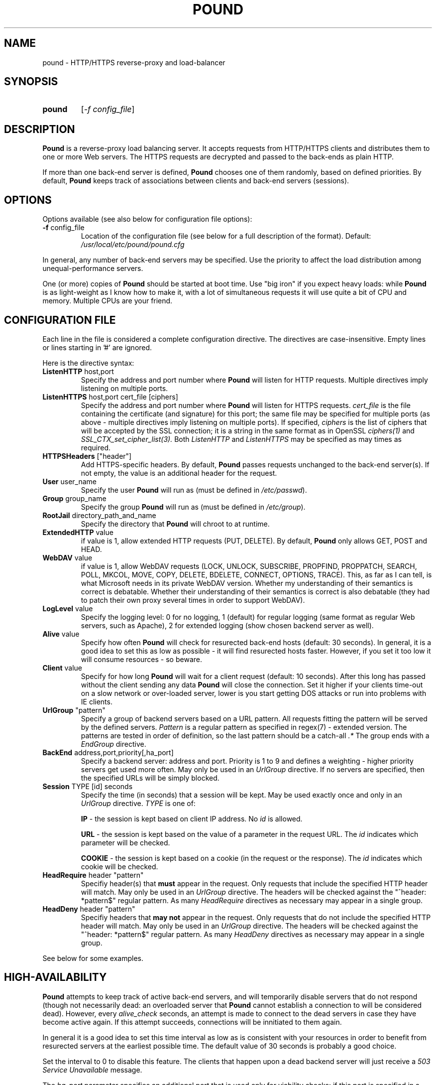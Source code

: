 .TH POUND "8" "May 2002" "pound" "System Manager's Manual"
.SH NAME
pound \- HTTP/HTTPS reverse-proxy and load-balancer
.SH SYNOPSIS
.TP
.B pound
[\fI-f config_file\fR]
.SH DESCRIPTION
.PP
.B Pound
is a reverse-proxy load balancing server. It accepts requests from HTTP/HTTPS
clients and distributes them to one or more Web servers. The HTTPS requests are
decrypted and passed to the back-ends as plain HTTP.
.PP
If more than one back-end server is defined,
.B Pound
chooses one of them randomly, based on defined priorities. By default,
.B Pound
keeps track of associations between clients and back-end servers (sessions).
.SH OPTIONS
Options available (see also below for configuration file options):
.TP
\fB\-f\fR config_file
Location of the configuration file (see below for a full description of the format).
Default:
.I /usr/local/etc/pound/pound.cfg
.PP
In general, any number of back-end servers may be specified. Use the priority to
affect the load distribution among unequal-performance servers.
.PP
One (or more) copies of
.B Pound
should be started at boot time. Use "big iron" if you expect heavy loads: while
.B Pound
is as light-weight as I know how to make it, with a lot of simultaneous requests it
will use quite a bit of CPU and memory. Multiple CPUs are your friend.
.SH "CONFIGURATION FILE"
Each line in the file is considered a complete configuration directive. The directives
are case-insensitive. Empty lines or lines starting in '#' are ignored.
.PP
Here is the directive syntax:
.TP
\fBListenHTTP\fR host,port
Specify the address and port number where
.B Pound
will listen for HTTP requests. Multiple directives imply listening on multiple ports.
.TP
\fBListenHTTPS\fR host,port cert_file [ciphers]
Specify the address and port number where
.B Pound
will listen for HTTPS requests.
.I cert_file
is the file containing the certificate (and signature) for this port; the same file may
be specified for multiple ports (as above - multiple directives imply listening on
multiple ports).
If specified,
.I ciphers
is the list of ciphers that will be accepted by the SSL connection; it is a
string in the same format as in OpenSSL
.I ciphers(1)
and
.I SSL_CTX_set_cipher_list(3).
Both
.I ListenHTTP
and
.I ListenHTTPS
may be specified as may times as required.
.TP
\fBHTTPSHeaders\fR ["header"]
Add HTTPS-specific headers.  By default,
.B Pound
passes requests unchanged to the back-end server(s). If not empty, the value is an additional
header for the request.
.TP
\fBUser\fR user_name
Specify the user
.B Pound
will run as (must be defined in \fI/etc/passwd\fR).
.TP
\fBGroup\fR group_name
Specify the group
.B Pound
will run as (must be defined in \fI/etc/group\fR).
.TP
\fBRootJail\fR directory_path_and_name
Specify the directory that
.B Pound
will chroot to at runtime.
.TP
\fBExtendedHTTP\fR value
if value is 1, allow extended HTTP requests (PUT, DELETE).
By default,
.B Pound
only allows GET, POST and HEAD.
.TP
\fBWebDAV\fR value
if value is 1, allow WebDAV requests (LOCK, UNLOCK, SUBSCRIBE, PROPFIND, PROPPATCH, SEARCH, POLL, MKCOL, MOVE,
COPY, DELETE, BDELETE, CONNECT, OPTIONS, TRACE). This, as far as I can tell, is what Microsoft needs in its
private WebDAV version. Whether my understanding of their semantics is correct is debatable. Whether their
understanding of their semantics is correct is also debatable (they had to patch their own proxy several
times in order to support WebDAV).
.TP
\fBLogLevel\fR value
Specify the logging level: 0 for no logging, 1 (default) for regular
logging (same format as regular Web servers, such as Apache), 2 for
extended logging (show chosen backend server as well).
.TP
\fBAlive\fR value
Specify how often
.B Pound
will check for resurected back-end hosts (default: 30 seconds). In
general, it is a good idea to set this as low as possible - it
will find resurected hosts faster. However, if you set it too
low it will consume resources - so beware.
.TP
\fBClient\fR value
Specify for how long
.B Pound
will wait for a client request (default: 10 seconds). After this
long has passed without the client sending any data
.B Pound
will close the connection. Set it higher if your clients
time-out on a slow network or over-loaded server, lower is you
start getting DOS attacks or run into problems with IE clients.
.TP
\fBUrlGroup\fR "pattern"
Specify a group of backend servers based on a URL pattern. All
requests fitting the pattern will be served by the defined servers.
.I Pattern
is a regular pattern as specified in regex(7) - extended version.
The patterns are tested in order of definition, so the last pattern
should be a catch-all
.I ".*"
The group ends with a
.I EndGroup
directive.
.TP
\fBBackEnd\fR address,port,priority[,ha_port]
Specify a backend server: address and port. Priority is 1 to 9
and defines a weighting - higher priority servers get used more
often. May only be used in an
.I UrlGroup
directive. If no servers are specified, then the specified URLs
will be simply blocked.
.TP
\fBSession\fR TYPE [id] seconds
Specify the time (in seconds) that a session will be kept.
May be used exactly once and only in an
.I UrlGroup
directive. \fITYPE\fR is one of:
.IP
\fBIP\fR - the session is kept based on client IP address. No \fIid\fR is allowed.
.IP
\fBURL\fR - the session is kept based on the value of a parameter in the request
URL. The \fIid\fR indicates which parameter will be checked.
.IP
\fBCOOKIE\fR - the session is kept based on a cookie (in the request or the response).
The \fIid\fR indicates which cookie will be checked.
.TP
\fBHeadRequire\fR header "pattern"
Specifiy header(s) that
.B must
appear in the request. Only requests that include the specified HTTP header
will match.  May only be used in an
.I UrlGroup
directive. The headers will be checked against the "^header: *pattern$" regular
pattern. As many
.I HeadRequire
directives as necessary may appear in a single group.
.TP
\fBHeadDeny\fR header "pattern"
Specifiy headers that
.B may not
appear in the request. Only requests that do not include the specified HTTP header
will match.  May only be used in an
.I UrlGroup
directive. The headers will be checked against the "^header: *pattern$" regular
pattern. As many
.I HeadDeny
directives as necessary may appear in a single group.
.PP
See below for some examples.
.SH HIGH-AVAILABILITY
.B Pound
attempts to keep track of active back-end servers, and will temporarily disable
servers that do not respond (though not necessarily dead: an overloaded server
that
.B Pound
cannot establish a connection to will be considered dead). However, every
.I alive_check
seconds, an attempt is made to connect to the dead servers in case they have become
active again. If this attempt succeeds, connections will be innitiated to them again.
.PP
In general it is a good idea to set this time interval as low as is consistent with
your resources in order to benefit from resurected servers at the earliest possible
time. The default value of 30 seconds is probably a good choice.
.PP
Set the interval to 0 to disable this feature. The clients that happen upon a
dead backend server will just receive a
.I "503 Service Unavailable"
message.
.PP
The \fIha_port\fR parameter specifies an additional port that is used only for viability
checks: if this port is specified in a \fIBackEnd\fR directive, \fIPound\fR will attempt
periodically (every \fIAlive\fR seconds) to connect to this port. If the port does not
respond the server is considered dead.
.SH HTTPS HEADERS
If a client browser connects to
.B Pound
via HTTPS and if it presents a client certificate and if
.I HTTPSHeaders
is set (HTTPSHeaders "value"),
.B Pound
adds the following headers to the request it issues to the server:
.TP
\fBvalue\fR
The value, if present, is added to the headers.
.TP
\fBX-SSL-Subject\fR
Details about the certificate owner.
.TP
\fBX-SSL-Issuer\fR
Details about the certificate issuer (Certificate Authority).
.TP
\fBX-SSL-notBefore\fR
Starting date of certificate validity.
.TP
\fBX-SSL-notAfter\fR
Ending date of certificate validity.
.PP
It is the application's responsability to actually use these
headers - Pound just passes this information without checking
it in any way (except for signature and encryption correctness).
.SH SECURITY
.PP
In general,
.B Pound
does not read or write to the hard-disk. The exceptions are reading the configuration file
and (possibly) the server certificate file(s), which are opened read-only on startup, read,
and closed. Following this there is no disk access whatsoever, so using a RootJail
directive is only for extra security bonus points.
.PP
.B Pound
tries to sanitise all HTTP/HTTPS requests: the request itself, the headers and the contents
are checked for conformance to the RFC's and only valid requests are passed to the back-end
servers. This is not absolutely fool-proof - as the recent Apache problem with chunked
transfers demonstrated. However, given the current standards, this is the best that can
be done - HTTP is an inherently weak protocol.
.SH ADDITIONAL NOTES
.B Pound
uses the system log for messages (default facility LOG_DAEMON). The format is very similar to
other web servers, so that if you want to use a log tool:
.TP
    fgrep pound /var/log/messages | your_log_tool
.PP
Translating HTTPS to HTTP is an iffy proposition: no client information is passed to
the server itself (certificates, etc) and the backend server may be misled if it
uses absolute URLs. A patch for \fIZope\fR is included in the distribution to address
this issue - for other Web servers you are on your own. May the source be with you.
.PP
.B Pound
deals with (and sanitizes) HTTP/1.1 requests. Thus even if you have an HTTP/1.0 server,
a single connection to an HTTP/1.1 client is kept, while the connection to the back-end
server is re-opened as necessary.
.SH EXAMPLES
To translate HTTPS requests to a local HTTP server (assuming your network address
is 123.123.123.123):
.IP
ListenHTTPS 123.123.123.123,443 /etc/pound/server.pem
.br

.br
UrlGroup ".*"
.br
BackEnd 127.0.0.1,80,1
.br
EndGroup
.PP
To distribute the HTTP/HTTPS requests to three read-only Web servers, where the third one
is a newer and faster machine:
.IP
ListenHTTP 123.123.123.123,80
.br
ListenHTTPS 123.123.123.123,443 /etc/pound/server.pem
.br

.br
UrlGroup ".*"
.br
BackEnd 192.168.0.10,80,1
.br
BackEnd 192.168.0.11,80,1
.br
BackEnd 192.168.0.12,80,3
.br
EndGroup
.PP
To distribute the HTTP/HTTPS requests to two Web servers with long session times; also
change the uid/gid of the running program and do a chroot:
.IP
ListenHTTP 123.123.123.123,80
.br
ListenHTTP 123.123.123.123,8080
.br
ListenHTTPS 123.123.123.123,443 /etc/pound/server.pem
.br
User www
.br
Group www
.br
RootJail /var/pound
.br

.br
UrlGroup ".*"
.br
BackEnd 192.168.0.10,80,1
.br
BackEnd 192.168.0.11,80,1
.br
Session IP 600
.br
EndGroup
.PP
To separate between image requests and other Web content and block all requests
for a specific URL:
.IP
ListenHTTP 123.123.123.123,80
.br

.br
# Images server(s)
.br
UrlGroup ".*.(jpg|gif)"
.br
BackEnd 192.168.0.12,80,1
.br
EndGroup
.br

.br
# Block all requests for /forbidden
.br
UrlGroup "/forbidden.*"
.br
EndGroup
.br

.br
# Catch-all server(s)
.br
UrlGroup ".*"
.br
BackEnd 192.168.0.10,80,1
.br
BackEnd 192.168.0.11,80,1
.br
Session IP 300
.br
EndGroup
.PP
Here is a more complex example: assume your static images (GIF/JPEG) are to be served
from a single back-end 192.168.0.10. In addition, 192.168.0.11 is to do the
hosting for www.myserver.com with URL-based sessions, and 192.168.0.20 (a 1GHz PIII)
and 192.168.0.21 (800Mhz Duron) are for all other requests (cookie-based sessions).
The logging will be done by the back-end servers.  The configuration file may look like this:
.IP
# Main listening ports
.br
ListenHTTP  1.2.3.4
.br
ListenHTTPS 1.2.3.4,443 /etc/pound/pound.pem
.br
User nobody
.br
Group nogroup
.br
RootJail /var/pound/jail
.br
Client 15
.br
Alive 60
.br
HTTPSHeaders
.br
LogLevel 0
.br

.br
# Image server
.br
UrlGroup ".*.(jpg|gif)"
.br
BackEnd 192.168.0.10,80,1
.br
EndGroup
.br

.br
# Virtual host www.myserver.com
.br
UrlGroup ".*sessid=.*"
.br
HeadRequire ".*www.myserver.com"
.br
BackEnd 192.168.0.11,80,1
.br
Session URL sessid 120
.br
EndGroup
.br

.br
# Everybody else
.br
UrlGroup ".*"
.br
BackEnd 192.168.0.11,20,5
.br
BackEnd 192.168.0.11,21,4
.br
Session COOKIE userid 180
.br
EndGroup
.br
.SH FILES
.TP
\fI/var/run/pound.pid\fR
this is where
.B Pound
will attempt to record its process id.
.TP
\fI/usr/local/etc/pound/pound.cfg\fR
the default configuration file (the location may be changed when compiling - see the
F_CONF flag in the Makefile).
.TP
\fI/usr/local/etc/pound/cert.pem\fR
the certificate file(s) for HTTPS. The location must be defined in the configuration
file - this is only a suggestion. The file must contain a PEM-encoded certificate
and a PEM-encoded private key (not password protected). See
.I OpenSSL(1)
for details. This file should be well protected, lest someone gets your server
private key.
.SH AUTHOR
Written by Robert Segall, Apsis GmbH.
.SH "REPORTING BUGS"
Report bugs to <roseg@apsis.ch>.
.SH COPYRIGHT
Copyright \(co 2002 Apsis GmbH.
.br
This is free software; see the source for copying conditions.  There is NO
warranty; not even for MERCHANTABILITY or FITNESS FOR A PARTICULAR PURPOSE.
